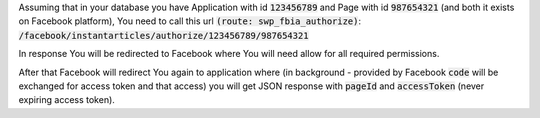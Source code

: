 Assuming that in your database you have Application with id :code:`123456789` and Page with id :code:`987654321`
(and both it exists on Facebook platform), You need to call this url :code:`(route: swp_fbia_authorize)`:
:code:`/facebook/instantarticles/authorize/123456789/987654321`

In response You will be redirected to Facebook where You will need allow for all required permissions.

After that Facebook will redirect You again to application where (in background - provided by Facebook :code:`code` will
be exchanged for access token and that access) you will get JSON response with :code:`pageId` and :code:`accessToken`
(never expiring access token).